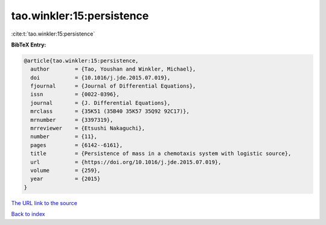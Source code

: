 tao.winkler:15:persistence
==========================

:cite:t:`tao.winkler:15:persistence`

**BibTeX Entry:**

.. code-block:: bibtex

   @article{tao.winkler:15:persistence,
     author        = {Tao, Youshan and Winkler, Michael},
     doi           = {10.1016/j.jde.2015.07.019},
     fjournal      = {Journal of Differential Equations},
     issn          = {0022-0396},
     journal       = {J. Differential Equations},
     mrclass       = {35K51 (35B40 35K57 35Q92 92C17)},
     mrnumber      = {3397319},
     mrreviewer    = {Etsushi Nakaguchi},
     number        = {11},
     pages         = {6142--6161},
     title         = {Persistence of mass in a chemotaxis system with logistic source},
     url           = {https://doi.org/10.1016/j.jde.2015.07.019},
     volume        = {259},
     year          = {2015}
   }

`The URL link to the source <https://doi.org/10.1016/j.jde.2015.07.019>`__


`Back to index <../By-Cite-Keys.html>`__
